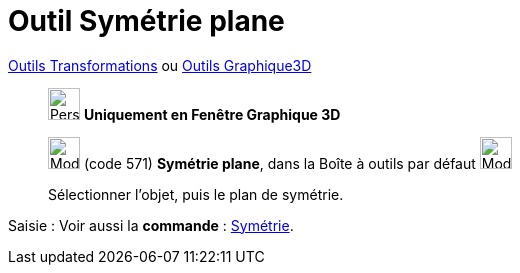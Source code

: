 = Outil Symétrie plane
:page-en: tools/Reflect_about_Plane
ifdef::env-github[:imagesdir: /fr/modules/ROOT/assets/images]

xref:/Transformations.adoc[Outils Transformations] ou xref:Outils_Graphique3D.adoc[Outils Graphique3D]

______________________________________
image:32px-Perspectives_algebra_3Dgraphics.svg.png[Perspectives algebra 3Dgraphics.svg,width=32,height=32] **Uniquement en
Fenêtre Graphique 3D**

image:Mode_mirroratplane.png[Mode mirroratplane.png,width=32,height=32] (code 571) *Symétrie plane*, dans la Boîte à
outils par défaut image:Mode_mirroratplane.png[Mode mirroratplane.png,width=32,height=32]

Sélectionner l'objet, puis le plan de symétrie.
______________________________________
[.kcode]#Saisie :# Voir aussi la *commande* : xref:/commands/Symétrie.adoc[Symétrie].

